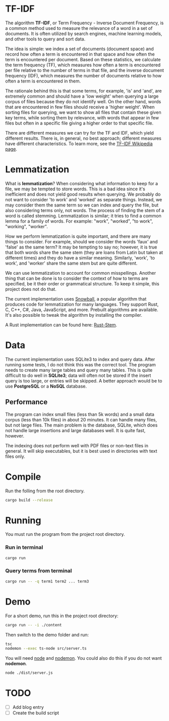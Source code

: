 * TF-IDF

The algorithm *TF-IDF*, or Term Frequency - Inverse Document Frequency, is a common method used to measure the relevance of a word in a set of documents. It is often utilized by search engines, machine learning models, and other tools to query and sort data.

[[https://github.com/delyan-kirov/pokiclone/blob/master/resources/musicStack.gif]]

The idea is simple: we index a set of documents (document space) and record how often a term is encountered in that space and how often the term is encountered per document. Based on these statistics, we calculate the term frequency (TF), which measures how often a term is encountered per file relative to the number of terms in that file, and the inverse document frequency (IDF), which measures the number of documents relative to how often a term is encountered in them.

The rationale behind this is that some terms, for example, 'is' and 'and', are extremely common and should have a 'low weight' when querying a large corpus of files because they do not identify well. On the other hand, words that are encountered in few files should receive a 'higher weight'. When sorting files for querying, we want to show all files that contain these given key terms, while sorting them by relevance, with words that appear in few files but often in a specific file giving a higher order to that specific file.

There are different measures we can try for the TF and IDF, which yield different results. There is, in general, no best approach; different measures have different characteristics. To learn more, see the [[https://en.wikipedia.org/wiki/Tf%E2%80%93idf][TF-IDF Wikipedia page]].

* Lemmatization

What is *lemmatization*? When considering what information to keep for a file, we may be tempted to store words. This is a bad idea since it's inefficient and does not yield good results when querying. We probably do not want to consider 'to work' and 'worked' as separate things. Instead, we may consider them the same term so we can index and query the file, but also considering terms only, not words. The process of finding the stem of a word is called stemming. Lemmatization is similar; it tries to find a common lemma for a family of words. For example: "work", "worked", "to work", "working", "worker".

How we perform lemmatization is quite important, and there are many things to consider. For example, should we consider the words 'faux' and 'false' as the same term? It may be tempting to say no; however, it is true that both words share the same stem (they are loans from Latin but taken at different times) and they do have a similar meaning. Similarly, 'work', 'to work', and 'worker' share the same stem but are quite different.

We can use lemmatization to account for common misspellings. Another thing that can be done is to consider the context of how to terms are specified, be it their order or grammatical structure. To keep it simple, this project does not do that. 

The current implementation uses [[https://snowballstem.org/][Snowball]], a popular algorithm that produces code for lemmatization for many languages. They support Rust, C, C++, C#, Java, JavaScript, and more. Prebuilt algorithms are available. It's also possible to tweak the algorithm by installing the compiler.

A Rust implementation can be found here: [[https://github.com/minhnhdo/rust-stem][Rust-Stem]].

* Data

The current implementation uses SQLite3 to index and query data. After running some tests, I do not think this was the correct tool. The program needs to create many large tables and query many tables. This is quite difficult to do well in *SQLite3*; data will often not be stored if the insert query is too large, or entries will be skipped. A better approach would be to use *PostgreSQL* or a *NoSQL* database.

** Performance

The program can index small files (less than 5k words) and a small data corpus (less than 10k files) in about 20 minutes. It can handle many files, but not large files. The main problem is the database, SQLite, which does not handle large insertions and large databases well. It is quite fast, however.

The indexing does not perform well with PDF files or non-text files in general. It will skip executables, but it is best used in directories with text files only.

* Compile

Run the folling from the root directory. 

#+begin_src bash
  cargo build --release
#+end_src

* Running

You must run the program from the project root directory.

*** Run in terminal

#+begin_src bash
  cargo run
#+end_src

*** Query terms from terminal

#+begin_src bash
  cargo run -- -q term1 term2 ... term3
#+end_src

* Demo

For a short demo, run this in the project root directory:

#+begin_src bash
  cargo run -- -i ./content
#+end_src

Then switch to the demo folder and run:

#+begin_src bash
  tsc
  nodemon --exec ts-node src/server.ts 
#+end_src

You will need [[https://nodejs.org/en][node]] and [[https://www.npmjs.com/package/nodemon][nodemon]]. You could also do this if you do not want *nodemon*. 

#+begin_src bash
  node ./dist/server.js
#+end_src

* TODO

- [ ] Add blog entry
- [ ] Create the build script
